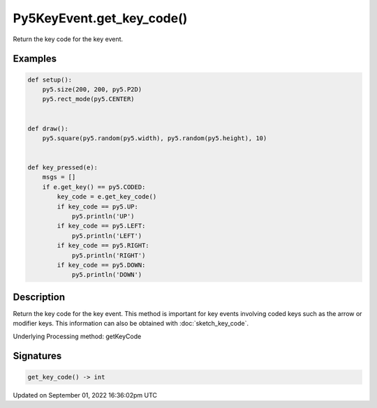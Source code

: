 Py5KeyEvent.get_key_code()
==========================

Return the key code for the key event.

Examples
--------

.. raw:: html

    <div class="example-table">

.. raw:: html

    <div class="example-row"><div class="example-cell-image">

.. raw:: html

    </div><div class="example-cell-code">

.. code:: python

    def setup():
        py5.size(200, 200, py5.P2D)
        py5.rect_mode(py5.CENTER)


    def draw():
        py5.square(py5.random(py5.width), py5.random(py5.height), 10)


    def key_pressed(e):
        msgs = []
        if e.get_key() == py5.CODED:
            key_code = e.get_key_code()
            if key_code == py5.UP:
                py5.println('UP')
            if key_code == py5.LEFT:
                py5.println('LEFT')
            if key_code == py5.RIGHT:
                py5.println('RIGHT')
            if key_code == py5.DOWN:
                py5.println('DOWN')

.. raw:: html

    </div></div>

.. raw:: html

    </div>

Description
-----------

Return the key code for the key event. This method is important for key events involving coded keys such as the arrow or modifier keys. This information can also be obtained with :doc:`sketch_key_code`.

Underlying Processing method: getKeyCode

Signatures
----------

.. code:: python

    get_key_code() -> int

Updated on September 01, 2022 16:36:02pm UTC

